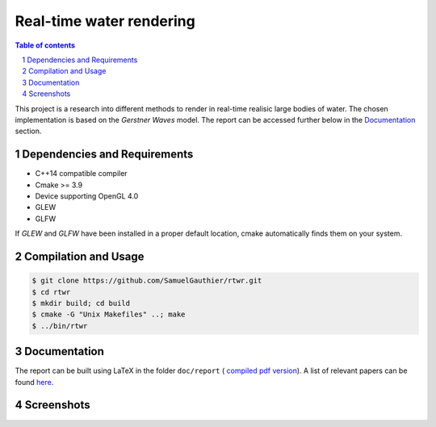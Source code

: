 =========================
Real-time water rendering
=========================

.. image:: https://img.shields.io/badge/lang-C%2B%2B-blue.svg
        :target: https://github.com/SamuelGauthier/rtwr.git

.. image:: https://img.shields.io/badge/OpenGL-4.0-brightgreen.svg
        :target: https://github.com/SamuelGauthier/rtwr.git

.. image:: https://img.shields.io/badge/glsl-4.0-green.svg
        :target: https://github.com/SamuelGauthier/rtwr.git


.. image:: /doc/report/figures/application_5.png
   :align: center
   :width: 500pt

.. sectnum::

.. contents:: Table of contents

This project is a research into different methods to render in real-time
realisic large bodies of water. The chosen implementation is based on the
*Gerstner Waves* model. The report can be accessed further below in the
`Documentation`_ section.

Dependencies and Requirements
-----------------------------

- C++14 compatible compiler

- Cmake >= 3.9

- Device supporting OpenGL 4.0

- GLEW

- GLFW

If `GLEW` and `GLFW` have been installed in a proper default location, cmake
automatically finds them on your system.

Compilation and Usage
---------------------

.. code:: bash

    $ git clone https://github.com/SamuelGauthier/rtwr.git
    $ cd rtwr
    $ mkdir build; cd build
    $ cmake -G "Unix Makefiles" ..; make
    $ ../bin/rtwr

Documentation
-------------

The report can be built using LaTeX in the folder ``doc/report`` (
`compiled pdf version <doc/README.rst>`_).  A list of relevant
papers can be found `here <doc/README.rst>`_.

Screenshots
-----------


.. image:: /doc/report/figures/application_1.png
   :width: 45%
.. image:: /doc/report/figures/application_2.png
   :width: 45%

.. image:: /doc/report/figures/application_3.png
   :width: 45%
.. image:: /doc/report/figures/application_4.png
   :width: 45%
